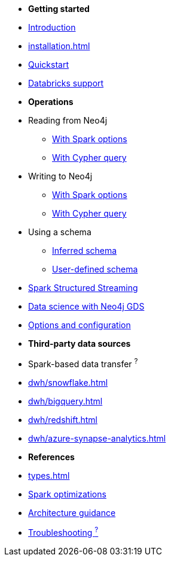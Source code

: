 * *Getting started*

* xref:index.adoc[Introduction]
* xref:installation.adoc[]
* xref:quickstart.adoc[Quickstart]
* xref:databricks.adoc[Databricks support]

* *Operations*
* Reading from Neo4j
** xref:reading.adoc[With Spark options]
** xref:reading-cypher.adoc[With Cypher query]
* Writing to Neo4j
** xref:writing.adoc[With Spark options]
** xref:writing-cypher.adoc[With Cypher query]
* Using a schema
** xref:schema.adoc[Inferred schema]
** xref:schema-user.adoc[User-defined schema]
* xref:streaming.adoc[Spark Structured Streaming]
* xref:gds.adoc[Data science with Neo4j GDS]
* xref:configuration.adoc[Options and configuration]

* *Third-party data sources*
* Spark-based data transfer ^?^
* xref:dwh/snowflake.adoc[]
* xref:dwh/bigquery.adoc[]
* xref:dwh/redshift.adoc[]
* xref:dwh/azure-synapse-analytics.adoc[]

* *References*
* xref:types.adoc[]
* xref:considerations.adoc[Spark optimizations]
* xref:architecture.adoc[Architecture guidance]
* xref:faq.adoc[Troubleshooting ^?^]
